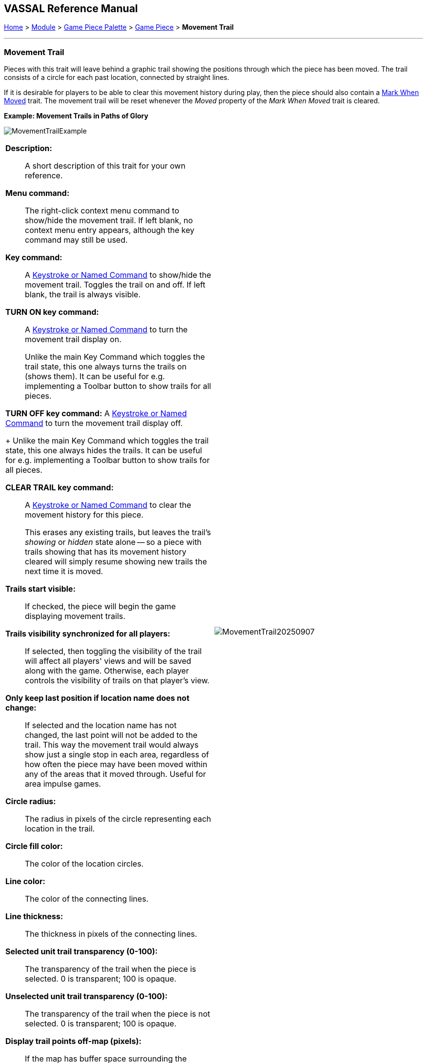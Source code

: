 // Movement Trail is internally known as Footprint
== VASSAL Reference Manual
[#top]

[.small]#<<index.adoc#toc,Home>> > <<GameModule.adoc#top,Module>> > <<PieceWindow.adoc#top,Game Piece Palette>> > <<GamePiece.adoc#top,Game Piece>> > *Movement Trail*#

'''''

=== Movement Trail

Pieces with this trait will leave behind a graphic trail showing the positions through which the piece has been moved.
The trail consists of a circle for each past location, connected by straight lines.

If it is desirable for players to be able to clear this movement history during play, then the piece should also contain a <<MarkMoved.adoc#top,Mark When Moved>> trait.
The movement trail will be reset whenever the _Moved_ property of the _Mark When Moved_ trait is cleared.

*Example: Movement Trails in Paths of Glory*

image:images/MovementTrailExample.png[]

[width="100%",cols="50%a,50%a",]
|===
|
*Description:*:: A short description of this trait for your own reference.

*Menu command:*::  The right-click context menu command to show/hide the movement trail.
If left blank, no context menu entry appears, although the key command may still be used.

*Key command:*::  A <<NamedKeyCommand.adoc#top,Keystroke or Named Command>> to show/hide the movement trail.
Toggles the trail on and off.
If left blank, the trail is always visible.

*TURN ON key command:*::  A <<NamedKeyCommand.adoc#top,Keystroke or Named Command>> to turn the movement trail display on.
+
Unlike the main Key Command which toggles the trail state, this one always turns the trails on (shows them). It can be useful for e.g.
implementing a Toolbar button to show trails for all pieces.

*TURN OFF key command:*  A <<NamedKeyCommand.adoc#top,Keystroke or Named Command>> to turn the movement trail display off.
+
Unlike the main Key Command which toggles the trail state, this one always hides the trails.
It can be useful for e.g.
implementing a Toolbar button to show trails for all pieces.

*CLEAR TRAIL key command:*::  A <<NamedKeyCommand.adoc#top,Keystroke or Named Command>> to clear the movement history for this piece.
+
This erases any existing trails, but leaves the trail's _showing_ or _hidden_ state alone -- so a piece with trails showing that has its movement history cleared will simply resume showing new trails the next time it is moved.

*Trails start visible:*::  If checked, the piece will begin the game displaying movement trails.

*Trails visibility synchronized for all players:*::  If selected, then toggling the visibility of the trail will affect all players' views and will be saved along with the game.
Otherwise, each player controls the visibility of trails on that player's view.

*Only keep last position if location name does not change:*:: If selected and the location name has not changed, the last point will not be added to the trail. This way the movement trail would always show just a single stop in each area, regardless of how often the piece may have been moved within any of the areas that it moved through. Useful for area impulse games.

*Circle radius:*:: The radius in pixels of the circle representing each location in the trail.

*Circle fill color:*:: The color of the location circles.

*Line color:*:: The color of the connecting lines.

*Line thickness:*:: The thickness in pixels of the connecting lines.

*Selected unit trail transparency (0-100):*::  The transparency of the trail when the piece is selected.
0 is transparent; 100 is opaque.

*Unselected unit trail transparency (0-100):*::  The transparency of the trail when the piece is not selected.
0 is transparent; 100 is opaque.

*Display trail points off-map (pixels):*::  If the map has buffer space surrounding the boards, the trail circles will be drawn within this distance from the board edges.

*Display trails off-map (pixels):*  If the map has buffer space surrounding the boards, the trail lines will be drawn within this distance from the board edges.

|image:images/MovementTrail20250907.png[]
|===
